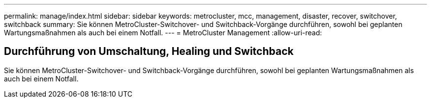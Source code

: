 ---
permalink: manage/index.html 
sidebar: sidebar 
keywords: metrocluster, mcc, management, disaster, recover, switchover, switchback 
summary: Sie können MetroCluster-Switchover- und Switchback-Vorgänge durchführen, sowohl bei geplanten Wartungsmaßnahmen als auch bei einem Notfall. 
---
= MetroCluster Management
:allow-uri-read: 




== Durchführung von Umschaltung, Healing und Switchback

[role="lead"]
Sie können MetroCluster-Switchover- und Switchback-Vorgänge durchführen, sowohl bei geplanten Wartungsmaßnahmen als auch bei einem Notfall.
